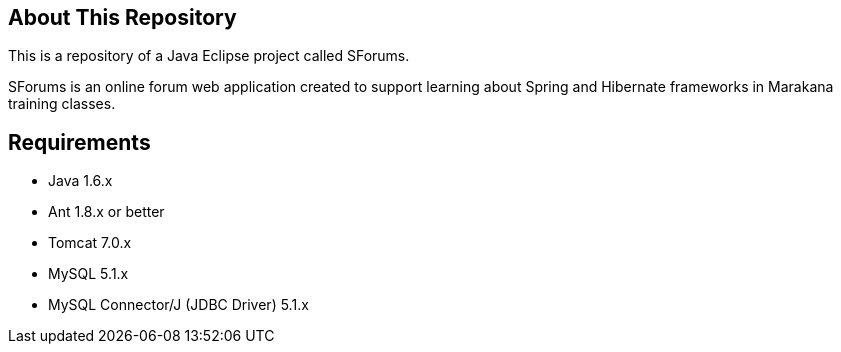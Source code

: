 == About This Repository

This is a repository of a Java Eclipse project called SForums.

SForums is an online forum web application created to support learning about Spring and Hibernate frameworks in Marakana training classes.

== Requirements

* Java 1.6.x
* Ant 1.8.x or better
* Tomcat 7.0.x
* MySQL 5.1.x
* MySQL Connector/J (JDBC Driver) 5.1.x
